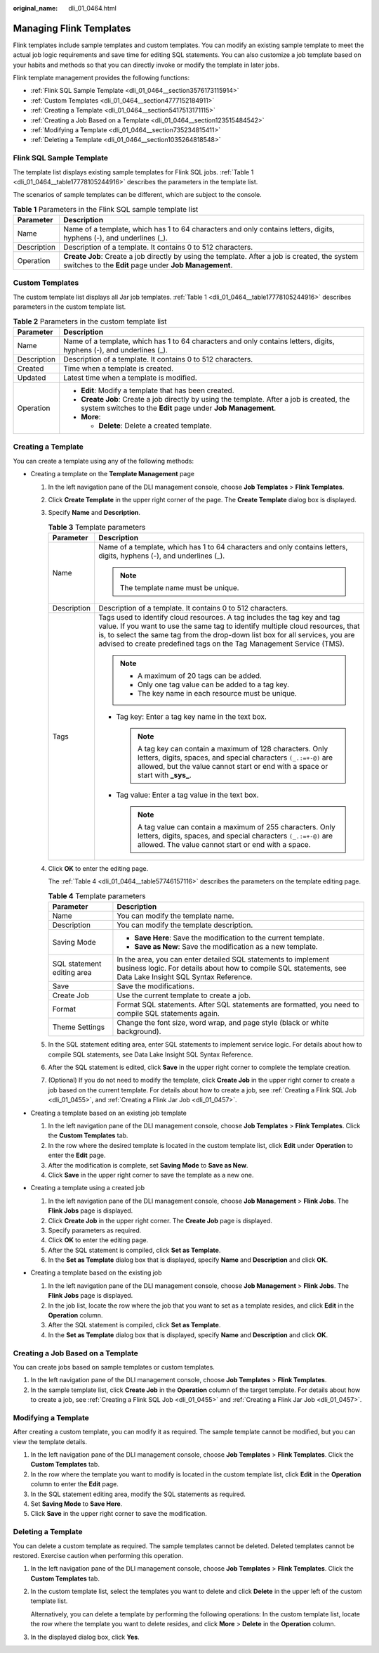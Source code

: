 :original_name: dli_01_0464.html

.. _dli_01_0464:

Managing Flink Templates
========================

Flink templates include sample templates and custom templates. You can modify an existing sample template to meet the actual job logic requirements and save time for editing SQL statements. You can also customize a job template based on your habits and methods so that you can directly invoke or modify the template in later jobs.

Flink template management provides the following functions:

-  :ref:`Flink SQL Sample Template <dli_01_0464__section3576173115914>`
-  :ref:`Custom Templates <dli_01_0464__section4777152184911>`
-  :ref:`Creating a Template <dli_01_0464__section5417513171115>`
-  :ref:`Creating a Job Based on a Template <dli_01_0464__section123515484542>`
-  :ref:`Modifying a Template <dli_01_0464__section735234815411>`
-  :ref:`Deleting a Template <dli_01_0464__section1035264818548>`

.. _dli_01_0464__section3576173115914:

Flink SQL Sample Template
-------------------------

The template list displays existing sample templates for Flink SQL jobs. :ref:`Table 1 <dli_01_0464__table17778105244916>` describes the parameters in the template list.

The scenarios of sample templates can be different, which are subject to the console.

.. table:: **Table 1** Parameters in the Flink SQL sample template list

   +-------------+---------------------------------------------------------------------------------------------------------------------------------------------------------+
   | Parameter   | Description                                                                                                                                             |
   +=============+=========================================================================================================================================================+
   | Name        | Name of a template, which has 1 to 64 characters and only contains letters, digits, hyphens (-), and underlines (_).                                    |
   +-------------+---------------------------------------------------------------------------------------------------------------------------------------------------------+
   | Description | Description of a template. It contains 0 to 512 characters.                                                                                             |
   +-------------+---------------------------------------------------------------------------------------------------------------------------------------------------------+
   | Operation   | **Create Job**: Create a job directly by using the template. After a job is created, the system switches to the **Edit** page under **Job Management**. |
   +-------------+---------------------------------------------------------------------------------------------------------------------------------------------------------+

.. _dli_01_0464__section4777152184911:

Custom Templates
----------------

The custom template list displays all Jar job templates. :ref:`Table 1 <dli_01_0464__table17778105244916>` describes parameters in the custom template list.

.. _dli_01_0464__table17778105244916:

.. table:: **Table 2** Parameters in the custom template list

   +-----------------------------------+------------------------------------------------------------------------------------------------------------------------------------------------------------+
   | Parameter                         | Description                                                                                                                                                |
   +===================================+============================================================================================================================================================+
   | Name                              | Name of a template, which has 1 to 64 characters and only contains letters, digits, hyphens (-), and underlines (_).                                       |
   +-----------------------------------+------------------------------------------------------------------------------------------------------------------------------------------------------------+
   | Description                       | Description of a template. It contains 0 to 512 characters.                                                                                                |
   +-----------------------------------+------------------------------------------------------------------------------------------------------------------------------------------------------------+
   | Created                           | Time when a template is created.                                                                                                                           |
   +-----------------------------------+------------------------------------------------------------------------------------------------------------------------------------------------------------+
   | Updated                           | Latest time when a template is modified.                                                                                                                   |
   +-----------------------------------+------------------------------------------------------------------------------------------------------------------------------------------------------------+
   | Operation                         | -  **Edit**: Modify a template that has been created.                                                                                                      |
   |                                   | -  **Create Job**: Create a job directly by using the template. After a job is created, the system switches to the **Edit** page under **Job Management**. |
   |                                   | -  **More**:                                                                                                                                               |
   |                                   |                                                                                                                                                            |
   |                                   |    -  **Delete**: Delete a created template.                                                                                                               |
   +-----------------------------------+------------------------------------------------------------------------------------------------------------------------------------------------------------+

.. _dli_01_0464__section5417513171115:

Creating a Template
-------------------

You can create a template using any of the following methods:

-  Creating a template on the **Template Management** page

   #. In the left navigation pane of the DLI management console, choose **Job Templates** > **Flink Templates**.

   #. Click **Create Template** in the upper right corner of the page. The **Create Template** dialog box is displayed.

   #. Specify **Name** and **Description**.

      .. table:: **Table 3** Template parameters

         +-----------------------------------+---------------------------------------------------------------------------------------------------------------------------------------------------------------------------------------------------------------------------------------------------------------------------------------------------------------------+
         | Parameter                         | Description                                                                                                                                                                                                                                                                                                         |
         +===================================+=====================================================================================================================================================================================================================================================================================================================+
         | Name                              | Name of a template, which has 1 to 64 characters and only contains letters, digits, hyphens (-), and underlines (_).                                                                                                                                                                                                |
         |                                   |                                                                                                                                                                                                                                                                                                                     |
         |                                   | .. note::                                                                                                                                                                                                                                                                                                           |
         |                                   |                                                                                                                                                                                                                                                                                                                     |
         |                                   |    The template name must be unique.                                                                                                                                                                                                                                                                                |
         +-----------------------------------+---------------------------------------------------------------------------------------------------------------------------------------------------------------------------------------------------------------------------------------------------------------------------------------------------------------------+
         | Description                       | Description of a template. It contains 0 to 512 characters.                                                                                                                                                                                                                                                         |
         +-----------------------------------+---------------------------------------------------------------------------------------------------------------------------------------------------------------------------------------------------------------------------------------------------------------------------------------------------------------------+
         | Tags                              | Tags used to identify cloud resources. A tag includes the tag key and tag value. If you want to use the same tag to identify multiple cloud resources, that is, to select the same tag from the drop-down list box for all services, you are advised to create predefined tags on the Tag Management Service (TMS). |
         |                                   |                                                                                                                                                                                                                                                                                                                     |
         |                                   | .. note::                                                                                                                                                                                                                                                                                                           |
         |                                   |                                                                                                                                                                                                                                                                                                                     |
         |                                   |    -  A maximum of 20 tags can be added.                                                                                                                                                                                                                                                                            |
         |                                   |    -  Only one tag value can be added to a tag key.                                                                                                                                                                                                                                                                 |
         |                                   |    -  The key name in each resource must be unique.                                                                                                                                                                                                                                                                 |
         |                                   |                                                                                                                                                                                                                                                                                                                     |
         |                                   | -  Tag key: Enter a tag key name in the text box.                                                                                                                                                                                                                                                                   |
         |                                   |                                                                                                                                                                                                                                                                                                                     |
         |                                   |    .. note::                                                                                                                                                                                                                                                                                                        |
         |                                   |                                                                                                                                                                                                                                                                                                                     |
         |                                   |       A tag key can contain a maximum of 128 characters. Only letters, digits, spaces, and special characters ``(_.:=+-@)`` are allowed, but the value cannot start or end with a space or start with **\_sys\_**.                                                                                                  |
         |                                   |                                                                                                                                                                                                                                                                                                                     |
         |                                   | -  Tag value: Enter a tag value in the text box.                                                                                                                                                                                                                                                                    |
         |                                   |                                                                                                                                                                                                                                                                                                                     |
         |                                   |    .. note::                                                                                                                                                                                                                                                                                                        |
         |                                   |                                                                                                                                                                                                                                                                                                                     |
         |                                   |       A tag value can contain a maximum of 255 characters. Only letters, digits, spaces, and special characters ``(_.:=+-@)`` are allowed. The value cannot start or end with a space.                                                                                                                              |
         +-----------------------------------+---------------------------------------------------------------------------------------------------------------------------------------------------------------------------------------------------------------------------------------------------------------------------------------------------------------------+

   #. Click **OK** to enter the editing page.

      The :ref:`Table 4 <dli_01_0464__table57746157116>` describes the parameters on the template editing page.

      .. _dli_01_0464__table57746157116:

      .. table:: **Table 4** Template parameters

         +-----------------------------------+------------------------------------------------------------------------------------------------------------------------------------------------------------------------------+
         | Parameter                         | Description                                                                                                                                                                  |
         +===================================+==============================================================================================================================================================================+
         | Name                              | You can modify the template name.                                                                                                                                            |
         +-----------------------------------+------------------------------------------------------------------------------------------------------------------------------------------------------------------------------+
         | Description                       | You can modify the template description.                                                                                                                                     |
         +-----------------------------------+------------------------------------------------------------------------------------------------------------------------------------------------------------------------------+
         | Saving Mode                       | -  **Save Here**: Save the modification to the current template.                                                                                                             |
         |                                   | -  **Save as New**: Save the modification as a new template.                                                                                                                 |
         +-----------------------------------+------------------------------------------------------------------------------------------------------------------------------------------------------------------------------+
         | SQL statement editing area        | In the area, you can enter detailed SQL statements to implement business logic. For details about how to compile SQL statements, see Data Lake Insight SQL Syntax Reference. |
         +-----------------------------------+------------------------------------------------------------------------------------------------------------------------------------------------------------------------------+
         | Save                              | Save the modifications.                                                                                                                                                      |
         +-----------------------------------+------------------------------------------------------------------------------------------------------------------------------------------------------------------------------+
         | Create Job                        | Use the current template to create a job.                                                                                                                                    |
         +-----------------------------------+------------------------------------------------------------------------------------------------------------------------------------------------------------------------------+
         | Format                            | Format SQL statements. After SQL statements are formatted, you need to compile SQL statements again.                                                                         |
         +-----------------------------------+------------------------------------------------------------------------------------------------------------------------------------------------------------------------------+
         | Theme Settings                    | Change the font size, word wrap, and page style (black or white background).                                                                                                 |
         +-----------------------------------+------------------------------------------------------------------------------------------------------------------------------------------------------------------------------+

   #. In the SQL statement editing area, enter SQL statements to implement service logic. For details about how to compile SQL statements, see Data Lake Insight SQL Syntax Reference.

   #. After the SQL statement is edited, click **Save** in the upper right corner to complete the template creation.

   #. (Optional) If you do not need to modify the template, click **Create Job** in the upper right corner to create a job based on the current template. For details about how to create a job, see :ref:`Creating a Flink SQL Job <dli_01_0455>`, and :ref:`Creating a Flink Jar Job <dli_01_0457>`.

-  Creating a template based on an existing job template

   #. In the left navigation pane of the DLI management console, choose **Job Templates** > **Flink Templates**. Click the **Custom Templates** tab.
   #. In the row where the desired template is located in the custom template list, click **Edit** under **Operation** to enter the **Edit** page.
   #. After the modification is complete, set **Saving Mode** to **Save as New**.
   #. Click **Save** in the upper right corner to save the template as a new one.

-  Creating a template using a created job

   #. In the left navigation pane of the DLI management console, choose **Job Management** > **Flink Jobs**. The **Flink Jobs** page is displayed.
   #. Click **Create Job** in the upper right corner. The **Create Job** page is displayed.
   #. Specify parameters as required.
   #. Click **OK** to enter the editing page.
   #. After the SQL statement is compiled, click **Set as Template**.
   #. In the **Set as Template** dialog box that is displayed, specify **Name** and **Description** and click **OK**.

-  Creating a template based on the existing job

   #. In the left navigation pane of the DLI management console, choose **Job Management** > **Flink Jobs**. The **Flink Jobs** page is displayed.
   #. In the job list, locate the row where the job that you want to set as a template resides, and click **Edit** in the **Operation** column.
   #. After the SQL statement is compiled, click **Set as Template**.
   #. In the **Set as Template** dialog box that is displayed, specify **Name** and **Description** and click **OK**.

.. _dli_01_0464__section123515484542:

Creating a Job Based on a Template
----------------------------------

You can create jobs based on sample templates or custom templates.

#. In the left navigation pane of the DLI management console, choose **Job Templates** > **Flink Templates**.
#. In the sample template list, click **Create Job** in the **Operation** column of the target template. For details about how to create a job, see :ref:`Creating a Flink SQL Job <dli_01_0455>` and :ref:`Creating a Flink Jar Job <dli_01_0457>`.

.. _dli_01_0464__section735234815411:

Modifying a Template
--------------------

After creating a custom template, you can modify it as required. The sample template cannot be modified, but you can view the template details.

#. In the left navigation pane of the DLI management console, choose **Job Templates** > **Flink Templates**. Click the **Custom Templates** tab.
#. In the row where the template you want to modify is located in the custom template list, click **Edit** in the **Operation** column to enter the **Edit** page.
#. In the SQL statement editing area, modify the SQL statements as required.
#. Set **Saving Mode** to **Save Here**.
#. Click **Save** in the upper right corner to save the modification.

.. _dli_01_0464__section1035264818548:

Deleting a Template
-------------------

You can delete a custom template as required. The sample templates cannot be deleted. Deleted templates cannot be restored. Exercise caution when performing this operation.

#. In the left navigation pane of the DLI management console, choose **Job Templates** > **Flink Templates**. Click the **Custom Templates** tab.

#. In the custom template list, select the templates you want to delete and click **Delete** in the upper left of the custom template list.

   Alternatively, you can delete a template by performing the following operations: In the custom template list, locate the row where the template you want to delete resides, and click **More** > **Delete** in the **Operation** column.

#. In the displayed dialog box, click **Yes**.
